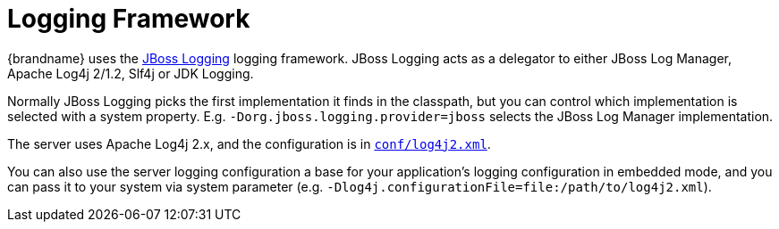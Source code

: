 = Logging Framework

{brandname} uses the
link:https://github.com/jboss-logging/jboss-logging[JBoss Logging] logging framework.
JBoss Logging acts as a delegator to either JBoss Log Manager, Apache Log4j 2/1.2, Slf4j or JDK Logging.

Normally JBoss Logging picks the first implementation it finds in the classpath,
but you can control which implementation is selected with a system property.
E.g. `-Dorg.jboss.logging.provider=jboss` selects the JBoss Log Manager implementation.

The server uses Apache Log4j 2.x, and the configuration is in
link:https://github.com/infinispan/infinispan/blob/main/server/runtime/src/main/server/server/conf/log4j2.xml[`conf/log4j2.xml`].

You can also use the server logging configuration a base for your application's logging configuration in embedded mode, and you can pass it to your system via system parameter (e.g. `-Dlog4j.configurationFile=file:/path/to/log4j2.xml`).
